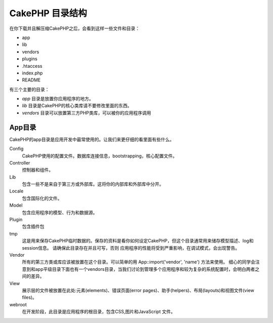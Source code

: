 CakePHP 目录结构
########################

在你下载并且解压缩CakePHP之后，会看到这样一些文件和目录：

-  app
-  lib
-  vendors
-  plugins
-  .htaccess
-  index.php
-  README

有三个主要的目录：

-  *app* 目录是放置你应用程序的地方。
-  *lib* 目录是CakePHP的核心类库请不要修改里面的东西。
-  *vendors* 目录可以放置第三方PHP类库，可以被你的应用程序调用

App目录
==============

CakePHP的app目录是应用开发中最常使用的。让我们来更仔细的看里面有些什么。

Config
    CakePHP使用的配置文件。数据库连接信息，bootstrapping，核心配置文件。
Controller
    控制器和组件。
Lib
    包含一些不是来自于第三方或外部库。这将你的内部库和外部库中分开。
Locale
    包含国际化的文件。
Model
    包含应用程序的模型、行为和数据源。
Plugin
    包含插件包
tmp
    这是用来保存CakePHP临时数据的。保存的资料是看你如何设定CakePHP，但这个目录通常用来储存模型描述、log和session信息。
    请确保此目录存在并且可写，否则 应用程序的性能将受到严重影响，在调试模式，会出现警告。
Vendor
    所有的第三方类或库应该被放置在这个目录。可以简单的用 App::import('vendor',
    'name') 方法来使用。 细心的同学会注意到和app平级目录下面也有一个vendors目录，当我们讨论到管理多个应用程序和较为复杂的系统配置时，会明白两者之间的差异。
View
    展示层的文件被放置在此处:元素(elements)、错误页面(error pages)、助手(helpers)、布局(layouts)和视图文件(view files)。
webroot
    在开发阶段，此目录是应用程序的根目录，包含CSS,图片和JavaScript 文件。


.. meta::
    :title lang=zh: CakePHP Folder Structure
    :keywords lang=zh: internal libraries,core configuration,model descriptions,external vendors,connection details,folder structure,party libraries,personal commitment,database connection,internationalization,configuration files,folders,application development,readme,lib,configured,logs,config,third party,cakephp
